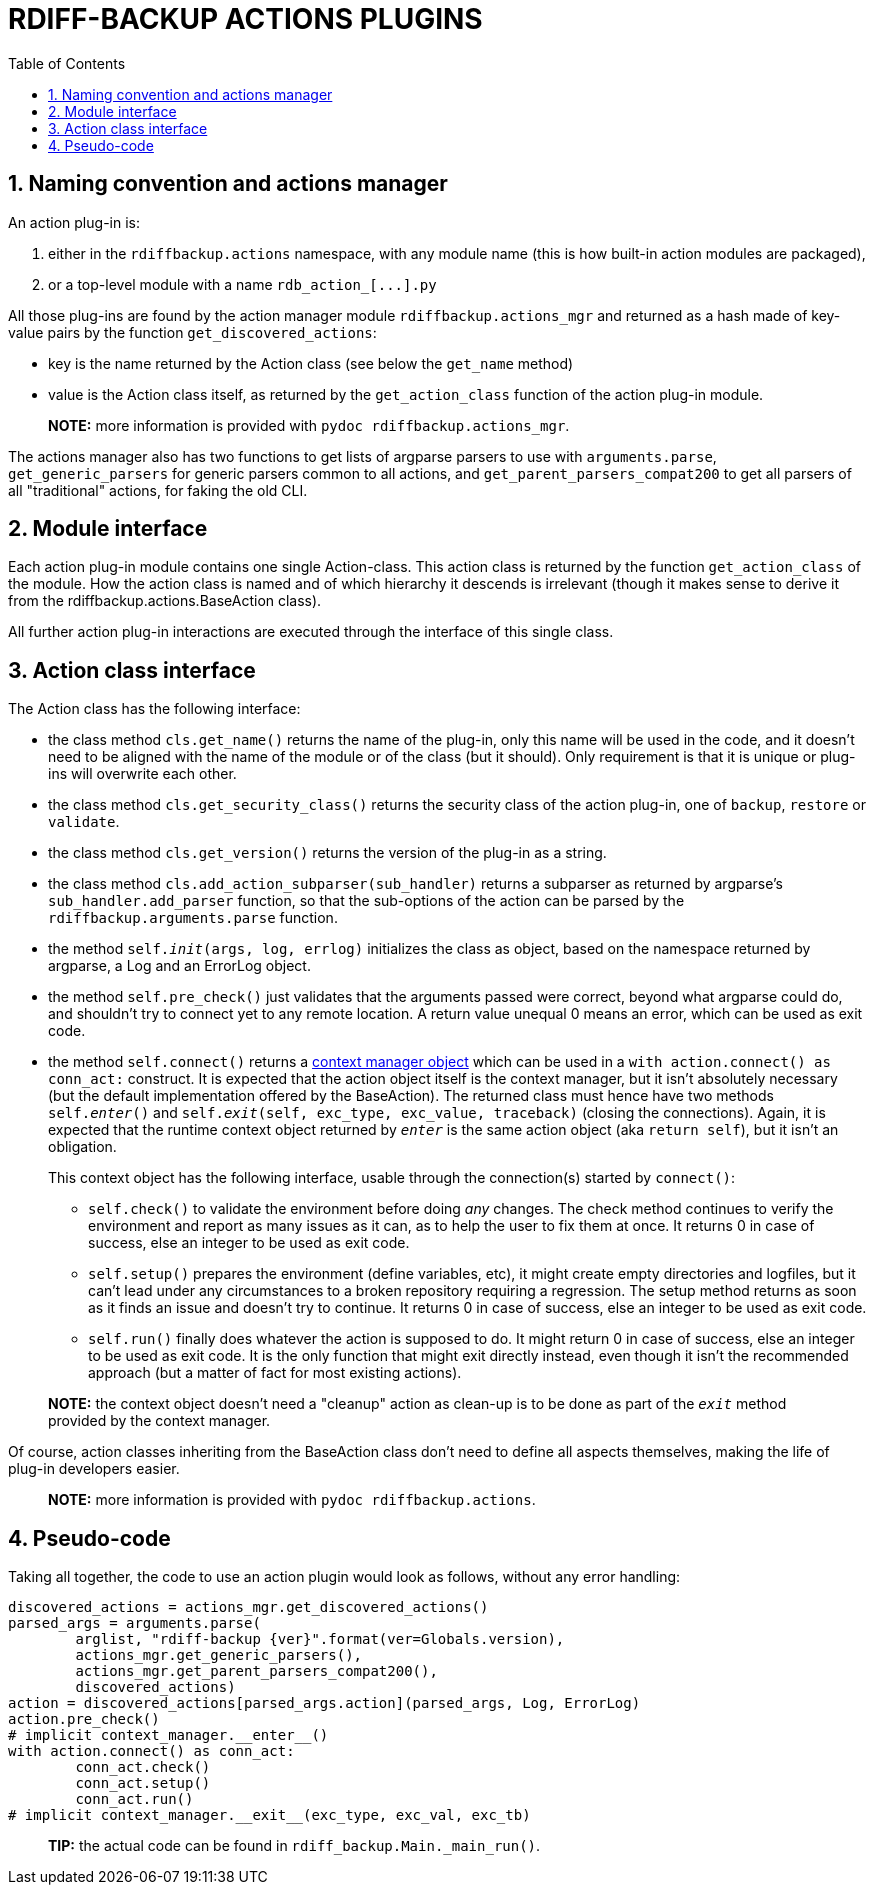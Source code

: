= RDIFF-BACKUP ACTIONS PLUGINS
:sectnums:
:toc:

== Naming convention and actions manager

An action plug-in is:

. either in the `rdiffbackup.actions` namespace, with any module name (this is how built-in action modules are packaged),
. or a top-level module with a name `+rdb_action_[...].py+`

All those plug-ins are found by the action manager module `rdiffbackup.actions_mgr` and returned as a hash made of key-value pairs by the function `get_discovered_actions`:

* key is the name returned by the Action class (see below the `get_name` method)
* value is the Action class itself, as returned by the `get_action_class` function of the action plug-in module.

____
*NOTE:* more information is provided with `pydoc rdiffbackup.actions_mgr`.
____

The actions manager also has two functions to get lists of argparse parsers to use with `arguments.parse`, `get_generic_parsers` for generic parsers common to all actions, and `get_parent_parsers_compat200` to get all parsers of all "traditional" actions, for faking the old CLI.

== Module interface

Each action plug-in module contains one single Action-class.
This action class is returned by the function `get_action_class` of the module.
How the action class is named and of which hierarchy it descends is irrelevant (though it makes sense to derive it from the rdiffbackup.actions.BaseAction class).

All further action plug-in interactions are executed through the interface of this single class.

== Action class interface

The Action class has the following interface:

* the class method `cls.get_name()` returns the name of the plug-in, only this name will be used in the code, and it doesn't need to be aligned with the name of the module or of the class (but it should).
Only requirement is that it is unique or plug-ins will overwrite each other.
* the class method `cls.get_security_class()` returns the security class of the action plug-in, one of `backup`, `restore` or `validate`.
* the class method `cls.get_version()` returns the version of the plug-in as a string.
* the class method `cls.add_action_subparser(sub_handler)` returns a subparser as returned by argparse's `sub_handler.add_parser` function, so that the sub-options of the action can be parsed by the `rdiffbackup.arguments.parse` function.
* the method `self.__init__(args, log, errlog)` initializes the class as object, based on the namespace returned by argparse, a Log and an ErrorLog object.
* the method `self.pre_check()` just validates that the arguments passed were correct, beyond what argparse could do, and shouldn't try to connect yet to any remote location.
A return value unequal 0 means an error, which can be used as exit code.
* the method `self.connect()` returns a https://docs.python.org/3/reference/datamodel.html#with-statement-context-managers[context manager object] which can be used in a `with action.connect() as conn_act:` construct.
It is expected that the action object itself is the context manager, but it isn't absolutely necessary (but the default implementation offered by the BaseAction).
The returned class must hence have two methods `self.__enter__()` and `self.__exit__(self, exc_type, exc_value, traceback)` (closing the connections).
Again, it is expected that the runtime context object returned by `__enter__` is the same action object (aka `return self`), but it isn't an obligation.
+
This context object has the following interface, usable through the connection(s) started by `connect()`:

 ** `self.check()` to validate the environment before doing _any_ changes.
The check method continues to verify the environment and report as many issues as it can, as to help the user to fix them at once.
It returns 0 in case of success, else an integer to be used as exit code.
 ** `self.setup()` prepares the environment (define variables, etc), it might create empty directories and logfiles, but it can't lead under any circumstances to a broken repository requiring a regression.
The setup method returns as soon as it finds an issue and doesn't try to continue.
It returns 0 in case of success, else an integer to be used as exit code.
 ** `self.run()` finally does whatever the action is supposed to do.
It might return 0 in case of success, else an integer to be used as exit code.
It is the only function that might exit directly instead, even though it isn't the recommended approach (but a matter of fact for most existing actions).

____
*NOTE:* the context object doesn't need a "cleanup" action as clean-up is to   be done as part of the `__exit__` method provided by the context manager.
____

Of course, action classes inheriting from the BaseAction class don't need to define all aspects themselves, making the life of plug-in developers easier.

____
*NOTE:* more information is provided with `pydoc rdiffbackup.actions`.
____

== Pseudo-code

Taking all together, the code to use an action plugin would look as follows, without any error handling:

----
discovered_actions = actions_mgr.get_discovered_actions()
parsed_args = arguments.parse(
	arglist, "rdiff-backup {ver}".format(ver=Globals.version),
	actions_mgr.get_generic_parsers(),
	actions_mgr.get_parent_parsers_compat200(),
	discovered_actions)
action = discovered_actions[parsed_args.action](parsed_args, Log, ErrorLog)
action.pre_check()
# implicit context_manager.__enter__()
with action.connect() as conn_act:
	conn_act.check()
	conn_act.setup()
	conn_act.run()
# implicit context_manager.__exit__(exc_type, exc_val, exc_tb)
----

____
*TIP:* the actual code can be found in `rdiff_backup.Main._main_run()`.
____
